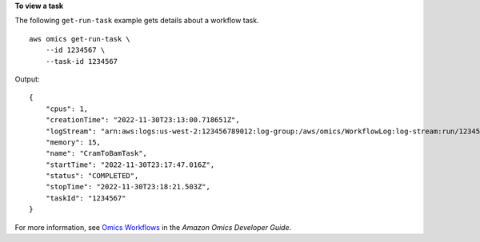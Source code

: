 **To view a task**

The following ``get-run-task`` example gets details about a workflow task. ::

    aws omics get-run-task \
        --id 1234567 \
        --task-id 1234567

Output::

    {
        "cpus": 1,
        "creationTime": "2022-11-30T23:13:00.718651Z",
        "logStream": "arn:aws:logs:us-west-2:123456789012:log-group:/aws/omics/WorkflowLog:log-stream:run/1234567/task/1234567",
        "memory": 15,
        "name": "CramToBamTask",
        "startTime": "2022-11-30T23:17:47.016Z",
        "status": "COMPLETED",
        "stopTime": "2022-11-30T23:18:21.503Z",
        "taskId": "1234567"
    }

For more information, see `Omics Workflows <https://docs.aws.amazon.com/omics/latest/dev/workflows.html>`__ in the *Amazon Omics Developer Guide*.
